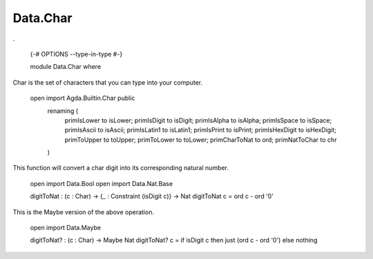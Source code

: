 *********
Data.Char
*********
.

  {-# OPTIONS --type-in-type #-}

  module Data.Char where

Char is the set of characters that you can type into your computer.

  open import Agda.Builtin.Char public
    renaming (
      primIsLower to isLower;
      primIsDigit to isDigit;
      primIsAlpha to isAlpha;
      primIsSpace to isSpace;
      primIsAscii to isAscii;
      primIsLatin1 to isLatin1;
      primIsPrint to isPrint;
      primIsHexDigit to isHexDigit;
      primToUpper to toUpper;
      primToLower to toLower;
      primCharToNat to ord;
      primNatToChar to chr
    )

This function will convert a char digit into its corresponding natural number.

  open import Data.Bool
  open import Data.Nat.Base

  digitToNat : (c : Char) -> {_ : Constraint (isDigit c)} -> Nat
  digitToNat c = ord c - ord '0'

This is the Maybe version of the above operation.

  open import Data.Maybe

  digitToNat? : (c : Char) -> Maybe Nat
  digitToNat? c = if isDigit c then just (ord c - ord '0') else nothing
